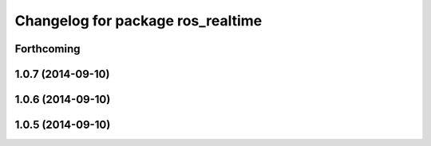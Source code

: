 ^^^^^^^^^^^^^^^^^^^^^^^^^^^^^^^^^^
Changelog for package ros_realtime
^^^^^^^^^^^^^^^^^^^^^^^^^^^^^^^^^^

Forthcoming
-----------

1.0.7 (2014-09-10)
------------------

1.0.6 (2014-09-10)
------------------

1.0.5 (2014-09-10)
------------------
